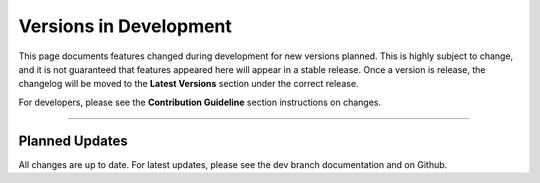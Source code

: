 ========================
Versions in Development
========================

This page documents features changed during development for new versions planned.
This is highly subject to change, and it is not guaranteed that features appeared
here will appear in a stable release. Once a version is release, the changelog will
be moved to the **Latest Versions** section under the correct release. 

For developers, please see the **Contribution Guideline** section instructions on
changes.

-------------------------------

****************
Planned Updates
****************

All changes are up to date. For latest updates, please see the dev branch documentation and
on Github.